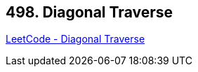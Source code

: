 == 498. Diagonal Traverse

https://leetcode.com/problems/diagonal-traverse/[LeetCode - Diagonal Traverse]

